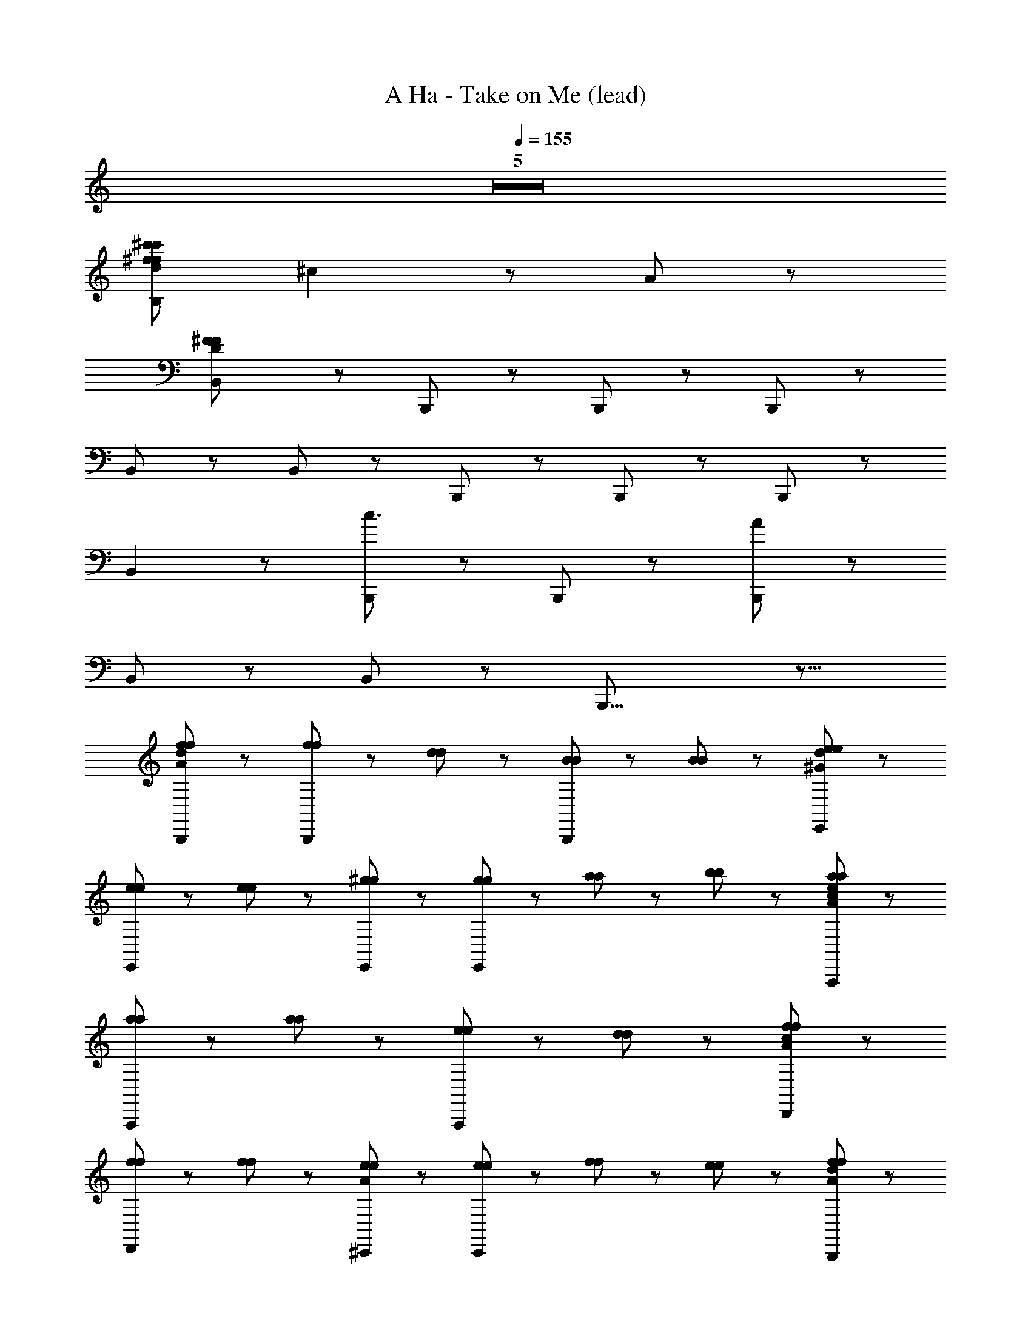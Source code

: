 X: 1
T: A Ha - Take on Me (lead)
Z: ABC Generated by Starbound Composer
L: 1/8
Q: 1/4=155
K: C
Z5  
[^f671/24^c'703/24f703/24d703/24c'703/24B,703/24z16] 
^c2 z A247/24 z65/24 
[B,,2^F703/24D703/24F703/24] z B,,,7/3 z2/3 B,,,2/3 z/3 B,,,2/3 z/3 
B,,2/3 z/3 B,,5/3 z/3 B,,,7/3 z2/3 B,,,2/3 z/3 B,,,2/3 z/3 
B,,2 z [B,,,7/3c3] z2/3 B,,,2/3 z/3 [B,,,2/3A151/24] z/3 
B,,2/3 z/3 B,,5/3 z/3 B,,,29/8 z11/8 
[f2/3d2/3A2/3f2/3B,,,2/3] z/3 [f2/3f2/3B,,,2/3] z/3 [d2/3d2/3] z/3 [B2/3B2/3B,,,2/3] z4/3 [B2/3B2/3] z4/3 [e2/3d2/3^G2/3e2/3E,,2/3] z4/3 
[e2/3e2/3E,,2/3] z4/3 [e2/3e2/3] z/3 [^g2/3g2/3E,,2/3] z/3 [g2/3g2/3E,,2/3] z/3 [a2/3a2/3] z/3 [b2/3b2/3] z/3 [a2/3e2/3a2/3A,,,2/3c31/24A31/24] z/3 
[a2/3a2/3A,,,2/3] z/3 [a2/3a2/3] z/3 [e2/3e2/3A,,,2/3] z4/3 [d2/3d2/3] z4/3 [f2/3c2/3A2/3f2/3D,,2/3] z4/3 
[f2/3f2/3D,,2/3] z4/3 [f2/3f2/3] z/3 [e2/3A2/3e2/3^C,,2/3] z/3 [e2/3e2/3C,,2/3] z/3 [f2/3f2/3] z/3 [e2/3e2/3] z/3 [f2/3d2/3A2/3f2/3B,,,2/3] z/3 
[f2/3f2/3B,,,2/3] z/3 [d2/3d2/3] z/3 [B2/3B2/3B,,,2/3] z4/3 [B2/3B2/3] z4/3 [e2/3d2/3G2/3e2/3E,,2/3] z4/3 
[e2/3e2/3E,,2/3] z4/3 [e2/3e2/3] z/3 [g2/3g2/3E,,2/3] z/3 [g2/3g2/3E,,2/3] z/3 [a2/3a2/3] z/3 [b2/3b2/3] z/3 [a2/3e2/3c2/3A2/3a2/3A,,,2/3] z/3 
[a2/3a2/3A,,,2/3] z/3 [a2/3a2/3] z/3 [e2/3e2/3A,,,2/3] z4/3 [d2/3d2/3] z4/3 [f2/3c2/3A2/3f2/3D,,2/3] z4/3 
[f2/3f2/3D,,2/3] z4/3 [f2/3f2/3] z/3 [e2/3A2/3e2/3C,,2/3] z/3 [e2/3e2/3C,,2/3] z/3 [f2/3f2/3] z/3 [e2/3e2/3] z/3 [f2/3d2/3A2/3f2/3B,,,2/3] z/3 
[f2/3f2/3B,,,2/3] z/3 [d2/3d2/3] z/3 [B2/3B2/3] z4/3 [B2/3B2/3] z4/3 [e2/3d2/3G2/3e2/3E,,2/3] z4/3 
[e2/3e2/3E,,2/3] z4/3 [e2/3e2/3] z/3 [g2/3g2/3E,,2/3] z/3 [g2/3g2/3E,,2/3] z/3 [a2/3a2/3] z/3 [b2/3b2/3] z/3 [A5/8a2/3f2/3d2/3a2/3B,,,2/3] z3/8 
[a2/3a2/3B,,,2/3] z/3 [a2/3a2/3] z/3 [f2/3f2/3] z4/3 [d2/3d2/3] z4/3 [f2/3d2/3G2/3f2/3E,,2/3] z4/3 
[f2/3f2/3E,,2/3] z4/3 [f2/3f2/3] z/3 [e2/3e2/3E,,2/3] z/3 [e2/3e2/3E,,2/3] z/3 [e2/3e2/3] z/3 [B2/3B2/3B2/3] z/3 [D5/8B,,,2/3d2d2d2A6F6] z3/8 
B,,,2/3 z/3 B,,,2/3 z/3 [d2/3d2/3d5/3] z/3 [d2/3d2/3] z/3 [c2/3c2/3c2/3] z/3 [B10/3B10/3B10/3z] [E,,2/3E119/24D119/24G151/24] z4/3 
E,,2/3 z4/3 E,,2/3 z/3 E,,2/3 z10/3 [c2/3c2/3c2/3A,,,2/3E95/24] z/3 
[A,,,2/3c5/3c5/3c5/3] z/3 A,,,2/3 z/3 [c5/3c5/3c5/3] z/3 [A2/3A2/3A2/3] z4/3 D,,2/3 z4/3 
[D,,2/3f5/3f5/3f5/3A45/8A45/8] z4/3 [f2/3f2/3f2/3D,,2/3] z/3 [C,,2/3f4/3f4/3f4/3] z4/3 [e4/3e4/3e4/3z] C,,2/3 z/3 [B,,,2/3d2d2d2D125/24A143/24F6] z/3 
B,,,2/3 z/3 B,,,2/3 z/3 [d2/3d2/3d2/3] z/3 [d2/3d2/3d2/3] z/3 [c5/3c5/3c5/3] z/3 [E,,2/3B7/3B7/3B7/3D59/12G7E7] z4/3 
E,,2/3 z4/3 E,,2/3 z/3 E,,2/3 z7/3 [E2/3E2/3E2/3] z/3 [A,,,2/3c4/3c4/3c4/3A95/24E95/24] z/3 
A,,,2/3 z/3 [d2/3d2/3d2/3A,,,2/3] z/3 [c5/3c5/3c5/3] z/3 [B2/3B2/3B2/3] z/3 [A2/3A2/3A2/3] z/3 [D,,2/3A5/3A5/3A2F7/3^C7/3] z4/3 
[B2/3B2/3B2/3D,,2/3] z4/3 [c2/3c2/3c2/3D,,2/3] z/3 [C,,2/3B4/3B4/3B4/3F21/8C21/8] z4/3 [A4/3A4/3A4/3z] C,,2/3 z/3 B,,,2/3 z/3 
B,,,2/3 z/3 [B,,,2/3d4/3d4/3d4/3A4F4D55/12] z4/3 [d4/3d4/3d4/3] z2/3 [d2/3d2/3d2/3] z/3 [E,,2/3d7/3d7/3d7/3D59/12G151/24E151/24] z4/3 
E,,2/3 z4/3 E,,2/3 z/3 E,,2/3 z10/3 ^F,,2/3 z/3 
F,,2/3 z/3 [A2/3A2/3A2/3F,,2/3F4C4] z/3 [A2/3A2/3A2/3] z/3 [A2/3A2/3A2/3] z/3 [A2/3A2/3A2/3] z/3 [A2/3A2/3A2/3] z/3 [A2/3A2/3A2/3D,,2/3F29/8D29/8] z/3 [A2/3A2/3A2/3] z/3 
[D,,2/3G7/3G7/3G7/3] z4/3 D,,2/3 z/3 [G2/3G2/3D,,2/3GD21/8A,21/8] z/3 [D,,2/3F7/3F7/3F7/3] z/3 D,,2/3 z/3 D,,2/3 z/3 [A,,2/3A,127/24A,127/24E,127/24A,127/24] z/3 
A,,2/3 z/3 A,,2/3 z4/3 A,,2/3 z4/3 A,,2/3 z4/3 [^G,,2/3G127/24G127/24E127/24B,127/24G127/24] z4/3 
G,,2/3 z4/3 G,,2/3 z4/3 G,,2/3 z4/3 [F,,2/3A127/24A127/24F127/24C127/24A127/24] z4/3 
F,,2/3 z4/3 F,,2/3 z4/3 F,,2/3 z4/3 [D,,2/3e2e2e2d127/24A127/24] z4/3 
D,,2/3 z/3 [f7/3f7/3f7/3z] D,,2/3 z4/3 [D,,2/3e4/3e4/3e4/3] z4/3 [A,,2/3A127/24A127/24E127/24C127/24A127/24] z/3 A,,2/3 z/3 
A,,2/3 z4/3 A,,2/3 z4/3 A,,2/3 z4/3 [G,,2/3e127/24e127/24B127/24G127/24e127/24] z4/3 
G,,2/3 z4/3 G,,2/3 z4/3 G,,2/3 z4/3 [F,,2/3f127/24f127/24c127/24A127/24f127/24] z4/3 
F,,2/3 z4/3 F,,2/3 z4/3 F,,2/3 z4/3 [D,,2/3d2e2e2d2d127/24A127/24] z4/3 
D,,2/3 z/3 [f7/3f7/3f7/3f7/3z] D,,2/3 z4/3 [D,,2/3e4/3e4/3e4/3e4/3] z4/3 [A,,2/3c127/24c127/24A127/24E127/24c127/24] z/3 A,,2/3 z/3 
A,,2/3 z16/3 [G,,2/3g127/24g127/24e127/24B127/24g127/24] z/3 G,,2/3 z/3 
G,,2/3 z16/3 [F,,2/3a127/24a127/24f127/24c127/24a127/24] z/3 F,,2/3 z/3 
F,,2/3 z16/3 D,,2/3 z/3 D,,2/3 z/3 
[b2/3b2/3f2/3d2/3b2/3D,,2/3] z/3 [c'2/3c'5/3g5/3c'5/3e19/3] z/3 [c'2/3E,,2/3] z/3 [b2/3b2/3b2/3E,,2/3] z/3 [E,,2/3a10/3a10/3a10/3] z4/3 A,,2/3 z/3 A,,2/3 z/3 
[A,,2/3c'37/8a37/8e37/8e'463/24e'463/24e'463/24] z4/3 A,,2/3 z4/3 A,,2/3 z4/3 [G,,2/3b127/24g127/24e127/24] z4/3 
G,,2/3 z4/3 G,,2/3 z4/3 G,,2/3 z4/3 [D,,2/3a127/24f127/24d127/24] z/3 D,,2/3 z/3 
D,,2/3 z/3 D,,2/3 z/3 D,,2/3 z/3 D,,2/3 z/3 D,,2/3 z/3 D,,2/3 z/3 [E,,2/3g95/24e95/24B127/24] z/3 E,,2/3 z/3 
E,,2/3 z/3 E,,2/3 z/3 E,,2/3 z/3 E,,2/3 z/3 [E,,2/3e4/3e4/3e4/3] z/3 E,,2/3 z/3 [B,,,2/3d2d2d2D23/6A6F6] z/3 B,,,2/3 z/3 
B,,,2/3 z/3 [d2/3d2/3d5/3] z/3 [d2/3d2/3] z/3 [c2/3c2/3c2/3] z/3 [B10/3B10/3B10/3z] [E,,2/3D11/2G151/24E151/24] z4/3 E,,2/3 z4/3 
E,,2/3 z/3 E,,2/3 z10/3 [c2/3c2/3c2/3A,,,2/3E95/24] z/3 [A,,,2/3c5/3c5/3c5/3] z/3 A,,,2/3 z/3 
[c5/3c5/3c5/3] z/3 [A2/3A2/3A2/3] z4/3 D,,2/3 z4/3 [D,,2/3f5/3f5/3f5/3A45/8A45/8] z4/3 
[f2/3f2/3f2/3D,,2/3] z/3 [C,,2/3f4/3f4/3f4/3] z4/3 [e4/3e4/3e4/3z] C,,2/3 z/3 [B,,,2/3d2d2d2D127/24A143/24F6] z/3 B,,,2/3 z/3 B,,,2/3 z/3 
[d2/3d2/3d2/3] z/3 [d2/3d2/3d2/3] z/3 [c5/3c5/3c5/3] z/3 [E,,2/3B7/3B7/3B7/3D119/24G7E7] z4/3 E,,2/3 z4/3 
E,,2/3 z/3 E,,2/3 z7/3 [E2/3E2/3E2/3] z/3 [A,,,2/3c4/3c4/3c4/3A95/24E95/24] z/3 A,,,2/3 z/3 [d2/3d2/3d2/3A,,,2/3] z/3 
[c5/3c5/3c5/3] z/3 [B2/3B2/3B2/3] z/3 [A2/3A2/3A2/3] z/3 [D,,2/3A5/3A5/3A2F7/3C7/3] z4/3 [B2/3B2/3B2/3D,,2/3] z4/3 
[c2/3c2/3c2/3D,,2/3] z/3 [C,,2/3B4/3B4/3B4/3F21/8C21/8] z4/3 [A4/3A4/3A4/3z] C,,2/3 z/3 B,,,2/3 z/3 B,,,2/3 z/3 [B,,,2/3d4/3d4/3d4/3A4F4D37/8] z4/3 
[d4/3d4/3d4/3] z2/3 [d2/3d2/3d2/3] z/3 [E,,2/3d7/3d7/3d7/3D119/24G151/24E151/24] z4/3 E,,2/3 z4/3 E,,2/3 z/3 
E,,2/3 z10/3 F,,2/3 z/3 F,,2/3 z/3 [A2/3A2/3A2/3F,,2/3F4C4] z/3 [A2/3A2/3A2/3] z/3 
[A2/3A2/3A2/3] z/3 [A2/3A2/3A2/3] z/3 [A2/3A2/3A2/3] z/3 [A2/3A2/3A2/3D,,2/3F29/8D29/8] z/3 [A2/3A2/3A2/3] z/3 [D,,2/3G7/3G7/3G7/3] z4/3 D,,2/3 z/3 
[G2/3G2/3D,,2/3GD21/8A,21/8] z/3 [D,,2/3F7/3F7/3F7/3] z/3 D,,2/3 z/3 D,,2/3 z/3 [A,,2/3A,127/24A,127/24E,127/24A,127/24] z/3 A,,2/3 z/3 A,,2/3 z4/3 
A,,2/3 z4/3 A,,2/3 z4/3 [G,,2/3G127/24G127/24E127/24B,127/24G127/24] z4/3 G,,2/3 z4/3 
G,,2/3 z4/3 G,,2/3 z4/3 [F,,2/3A127/24A127/24F127/24C127/24A127/24] z4/3 F,,2/3 z4/3 
F,,2/3 z4/3 F,,2/3 z4/3 [D,,2/3e2e2e2e2d127/24A127/24] z4/3 D,,2/3 z/3 [f7/3f7/3f7/3f7/3z] 
D,,2/3 z4/3 [D,,2/3e4/3e4/3e4/3e4/3] z4/3 [A,,2/3A127/24A127/24E127/24C127/24A127/24] z/3 A,,2/3 z/3 A,,2/3 z4/3 
A,,2/3 z4/3 A,,2/3 z4/3 [G,,2/3e127/24e127/24B127/24G127/24e127/24] z4/3 G,,2/3 z4/3 
G,,2/3 z4/3 G,,2/3 z4/3 [F,,2/3f127/24f127/24c127/24A127/24f127/24] z4/3 F,,2/3 z4/3 
F,,2/3 z4/3 F,,2/3 z4/3 [D,,2/3d2e2e2d2d127/24A127/24] z4/3 D,,2/3 z/3 [f7/3f7/3f7/3f7/3z] 
D,,2/3 z4/3 [D,,2/3e4/3e4/3e4/3e4/3] z4/3 [A,,2/3c127/24c127/24A127/24E127/24c127/24] z/3 A,,2/3 z/3 A,,2/3 z16/3 
[G,,2/3g127/24g127/24e127/24B127/24g127/24] z/3 G,,2/3 z/3 G,,2/3 z16/3 
[F,,2/3a127/24a127/24f127/24c127/24a127/24] z/3 F,,2/3 z/3 F,,2/3 z16/3 
D,,2/3 z/3 D,,2/3 z/3 [b2/3b2/3f2/3d2/3b2/3D,,2/3] z/3 [c'2/3c'5/3g5/3c'5/3e19/3] z/3 [c'2/3E,,2/3] z/3 [b2/3b2/3b2/3E,,2/3] z/3 [E,,2/3a10/3a10/3a10/3] z4/3 
A,,2/3 z/3 A,,2/3 z/3 [A,,2/3e55/12c'37/8a37/8e'463/24e'463/24e'463/24] z4/3 A,,2/3 z4/3 A,,2/3 z4/3 
[G,,2/3e125/24b127/24g127/24] z4/3 G,,2/3 z4/3 G,,2/3 z4/3 G,,2/3 z4/3 
[D,,2/3a127/24f127/24d8] z/3 D,,2/3 z/3 D,,2/3 z/3 D,,2/3 z/3 D,,2/3 z/3 D,,2/3 z/3 D,,2/3 z/3 D,,2/3 z/3 
[E,,2/3g127/24e127/24B127/24g127/24] z/3 E,,2/3 z/3 E,,2/3 z/3 E,,2/3 z/3 E,,2/3 z/3 E,,2/3 z/3 E,,2/3 z/3 E,,2/3 z/3 
[^C,2/3G287/24g319/24e319/24c319/24g319/24] z7/3 C,,2/3 z7/3 C,2/3 z/3 C,,2/3 z/3 
C,2/3 z/3 C,2/3 z4/3 C,,2/3 z7/3 C,2/3 z/3 C,,2/3 z/3 
[=G,,2/3B319/24=G319/24D319/24B319/24] z7/3 G,,,2/3 z7/3 G,,2/3 z/3 G,,,2/3 z/3 
G,,2/3 z/3 G,,2/3 z4/3 G,,,2/3 z7/3 G,,2/3 z/3 G,,,2/3 z/3 
[g/3C,2/3C8^G,8E,8C8] z/6 f/3 z/6 e/3 z/6 d/3 z/6 g/3 z/6 f/3 z/6 [e/3C,,2/3] z/6 d/3 z/6 g/3 z/6 f/3 z/6 e/3 z/6 d/3 z/6 [g/3C,2/3] z/6 e/3 z/6 [d/3C,,2/3] z/6 c/3 z/6 
[g/3C,2/3C4/3G,4/3E,4/3C4/3] z/6 f/3 z/6 [e/3C,2/3] z/6 d/3 z/6 [g/3E10/3C10/3G,10/3E10/3] z/6 f/3 z/6 [e/3C,,2/3] z/6 d/3 z/6 g/3 z/6 f/3 z/6 e/3 z/6 d/3 z/6 [g/3C,2/3^G4/3E4/3C4/3G4/3] z/6 e/3 z/6 [d/3C,,2/3] z/6 c/3 z/6 
[g/3G,,2/3=G28/3D28/3B,28/3G28/3] z/6 f/3 z/6 e/3 z/6 d/3 z/6 g/3 z/6 f/3 z/6 [e/3G,,,2/3] z/6 d/3 z/6 g/3 z/6 f/3 z/6 e/3 z/6 d/3 z/6 [g/3G,,2/3] z/6 e/3 z/6 [d/3A,,,2/3] z/6 c/3 z/6 
[g/3G,,2/3] z/6 f/3 z/6 [e/3G,,2/3] z/6 d/3 z/6 [g/3F4/3D4/3B,4/3F4/3] z/6 f/3 z/6 [e/3G,,,2/3] z/6 d/3 z/6 [g/3c21/8c21/8] z/6 f/3 z/6 e/3 z/6 d/3 z/6 [g/3G,,2/3] z/6 e/3 z/6 [d/3G,,,2/3] z/6 c/3 z/6 
[g/3c2/3c2/3B,,2/3B85/8F85/8] z/6 f/3 z/6 [e/3d77/8d77/8] z/6 d/3 z/6 g/3 z/6 f/3 z/6 [e/3B,,,2/3] z/6 d/3 z/6 g/3 z/6 f/3 z/6 e/3 z/6 d/3 z/6 [g/3B,,2/3] z/6 e/3 z/6 [d/3B,,,2/3] z/6 c/3 z/6 
[g/3B,,2/3] z/6 f/3 z/6 [e/3B,,2/3] z/6 d/3 z/6 g/3 z/6 f/3 z/6 [e/3B,,,2/3] z/6 d/3 z/6 [g/3A21/8A21/8] z/6 f/3 z/6 e/3 z/6 d/3 z/6 [g/3B,,2/3] z/6 e/3 z/6 [d/3B,,,2/3] z/6 c/3 z/6 
[g/3^G2/3G2/3E,,2/3G317/24E319/24] z/6 f/3 z/6 [e/3B295/24B295/24] z/6 d/3 z/6 g/3 z/6 f/3 z/6 [e/3E,,,2/3] z/6 d/3 z/6 g/3 z/6 f/3 z/6 e/3 z/6 d/3 z/6 [g/3E,,2/3] z/6 e/3 z/6 [d/3E,,,2/3] z/6 c/3 z/6 
[g/3E,,2/3] z/6 f/3 z/6 [e/3E,,2/3] z/6 d/3 z/6 [g/3E,,,2/3] z/6 f/3 z/6 e/3 z/6 d/3 z/6 [g/3E,,,2/3] z/6 f/3 z/6 e/3 z/6 d/3 z/6 [g/3E,,,2/3] z/6 e/3 z/6 d/3 z/6 c/3 z/6 
[f2/3f2/3] z/3 [f2/3f2/3] z/3 [d2/3d2/3] z/3 [B2/3B2/3] z4/3 [B2/3B2/3] z4/3 [e2/3e2/3] z4/3 
[e2/3e2/3] z4/3 [e2/3e2/3] z/3 [g2/3g2/3] z/3 [g2/3g2/3] z/3 [a2/3a2/3] z/3 [b2/3b2/3] z/3 [f2/3f2/3] z/3 
[f2/3f2/3] z/3 [d2/3d2/3] z/3 [B2/3B2/3] z4/3 [B2/3B2/3] z4/3 [e2/3e2/3] z4/3 
[e2/3e2/3] z4/3 [e2/3e2/3] z/3 [g2/3g2/3] z/3 [g2/3g2/3] z/3 [a2/3a2/3] z/3 [b2/3b2/3] z/3 [f2/3d2/3A2/3f2/3B,,,2/3] z/3 
[f2/3f2/3B,,,2/3] z/3 [d2/3d2/3] z/3 [B2/3B2/3B,,,2/3] z4/3 [B2/3B2/3] z4/3 [e2/3d2/3G2/3e2/3E,,2/3] z4/3 
[e2/3e2/3E,,2/3] z4/3 [e2/3e2/3] z/3 [g2/3g2/3E,,2/3] z/3 [g2/3g2/3E,,2/3] z/3 [a2/3a2/3] z/3 [b2/3b2/3] z/3 [a2/3e2/3c2/3a2/3A,,,2/3A127/24] z/3 
[a2/3a2/3A,,,2/3] z/3 [a2/3a2/3] z/3 [e2/3e2/3A,,,2/3] z4/3 [d2/3d2/3] z4/3 [f2/3c2/3A2/3f2/3D,,2/3] z4/3 
[f2/3f2/3D,,2/3] z4/3 [f2/3f2/3] z/3 [e2/3A2/3e2/3C,,2/3] z/3 [e2/3e2/3C,,2/3] z/3 [f2/3f2/3] z/3 [e2/3e2/3] z/3 [f2/3d2/3A2/3f2/3B,,,2/3] z/3 
[f2/3f2/3B,,,2/3] z/3 [d2/3d2/3] z/3 [B2/3B2/3B,,,2/3] z4/3 [B2/3B2/3] z4/3 [e2/3d2/3G2/3e2/3E,,2/3] z4/3 
[e2/3e2/3E,,2/3] z4/3 [e2/3e2/3] z/3 [g2/3g2/3E,,2/3] z/3 [g2/3g2/3E,,2/3] z/3 [a2/3a2/3] z/3 [b2/3b2/3] z/3 [a2/3e2/3c2/3A2/3a2/3A,,,2/3] z/3 
[a2/3a2/3A,,,2/3] z/3 [a2/3a2/3] z/3 [e2/3e2/3A,,,2/3] z4/3 [d2/3d2/3] z4/3 [f2/3c2/3A2/3f2/3D,,2/3] z4/3 
[f2/3f2/3D,,2/3] z4/3 [f2/3f2/3] z/3 [e2/3A2/3e2/3C,,2/3] z/3 [e2/3e2/3C,,2/3] z/3 [f2/3f2/3] z/3 [e2/3e2/3] z/3 [f2/3d2/3A2/3f2/3B,,,2/3] z/3 
[f2/3f2/3B,,,2/3] z/3 [d2/3d2/3] z/3 [B2/3B2/3] z4/3 [B2/3B2/3] z4/3 [e2/3d2/3G2/3e2/3E,,2/3] z4/3 
[e2/3e2/3E,,2/3] z4/3 [e2/3e2/3] z/3 [g2/3g2/3E,,2/3] z/3 [g2/3g2/3E,,2/3] z/3 [a2/3a2/3] z/3 [b2/3b2/3] z/3 [A5/8a2/3f2/3d2/3a2/3B,,,2/3] z3/8 
[a2/3a2/3B,,,2/3] z/3 [a2/3a2/3] z/3 [f2/3f2/3] z4/3 [d2/3d2/3] z4/3 [f2/3d2/3G2/3f2/3E,,2/3] z4/3 
[f2/3f2/3E,,2/3] z4/3 [f2/3f2/3] z/3 [e2/3e2/3E,,2/3] z/3 [e2/3e2/3E,,2/3] z/3 [e2/3e2/3] z/3 [B2/3B2/3B2/3] z/3 [B,,,2/3d2d2d2D127/24A6F6] z/3 
B,,,2/3 z/3 B,,,2/3 z/3 [d2/3d2/3d5/3] z/3 [d2/3d2/3] z/3 [c2/3c2/3c2/3] z/3 [B10/3B10/3B10/3z] [E,,2/3D3/2G151/24E151/24] z4/3 
E,,2/3 z4/3 E,,2/3 z/3 E,,2/3 z10/3 [c2/3c2/3c2/3A,,,2/3E95/24] z/3 
[A,,,2/3c5/3c5/3c5/3] z/3 A,,,2/3 z/3 [c5/3c5/3c5/3] z/3 [A2/3A2/3A2/3] z4/3 D,,2/3 z4/3 
[D,,2/3f5/3f5/3f5/3A45/8A45/8] z4/3 [f2/3f2/3f2/3D,,2/3] z/3 [C,,2/3f4/3f4/3f4/3] z4/3 [e4/3e4/3e4/3z] C,,2/3 z/3 [B,,,2/3d2d2d2D127/24A143/24F6] z/3 
B,,,2/3 z/3 B,,,2/3 z/3 [d2/3d2/3d2/3] z/3 [d2/3d2/3d2/3] z/3 [c5/3c5/3c5/3] z/3 [E,,2/3B7/3B7/3B7/3D119/24G7E7] z4/3 
E,,2/3 z4/3 E,,2/3 z/3 E,,2/3 z7/3 [E2/3E2/3E2/3] z/3 [A,,,2/3c4/3c4/3c4/3A95/24E95/24] z/3 
A,,,2/3 z/3 [d2/3d2/3d2/3A,,,2/3] z/3 [c5/3c5/3c5/3] z/3 [B2/3B2/3B2/3] z/3 [A2/3A2/3A2/3] z/3 [D,,2/3A5/3A5/3A2F7/3C7/3] z4/3 
[B2/3B2/3B2/3D,,2/3] z4/3 [c2/3c2/3c2/3D,,2/3] z/3 [C,,2/3B4/3B4/3B4/3F21/8C21/8] z4/3 [A4/3A4/3A4/3z] C,,2/3 z/3 B,,,2/3 z/3 
B,,,2/3 z/3 [B,,,2/3d4/3d4/3d4/3A4F4D55/12] z4/3 [d4/3d4/3d4/3] z2/3 [d2/3d2/3d2/3] z/3 [E,,2/3d7/3d7/3d7/3D59/12G151/24E151/24] z4/3 
E,,2/3 z4/3 E,,2/3 z/3 E,,2/3 z10/3 F,,2/3 z/3 
F,,2/3 z/3 [A2/3A2/3A2/3F,,2/3F4C4] z/3 [A2/3A2/3A2/3] z/3 [A2/3A2/3A2/3] z/3 [A2/3A2/3A2/3] z/3 [A2/3A2/3A2/3] z/3 [A2/3A2/3A2/3D,,2/3F29/8D29/8] z/3 [A2/3A2/3A2/3] z/3 
[D,,2/3G7/3G7/3G7/3] z4/3 D,,2/3 z/3 [G2/3G2/3D,,2/3GD21/8A,21/8] z/3 [D,,2/3F7/3F7/3F7/3] z/3 D,,2/3 z/3 D,,2/3 z/3 [A,,2/3A,127/24A,127/24E,127/24A,127/24] z/3 
A,,2/3 z/3 A,,2/3 z4/3 A,,2/3 z4/3 A,,2/3 z4/3 [^G,,2/3G127/24G127/24E127/24B,127/24G127/24] z4/3 
G,,2/3 z4/3 G,,2/3 z4/3 G,,2/3 z4/3 [F,,2/3A127/24A127/24F127/24C127/24A127/24] z4/3 
F,,2/3 z4/3 F,,2/3 z4/3 F,,2/3 z4/3 [D,,2/3e2e2e2d127/24A127/24] z4/3 
D,,2/3 z/3 [f7/3f7/3f7/3z] D,,2/3 z4/3 [D,,2/3e4/3e4/3e4/3] z4/3 [A,,2/3A127/24A127/24E127/24C127/24A127/24] z/3 A,,2/3 z/3 
A,,2/3 z4/3 A,,2/3 z4/3 A,,2/3 z4/3 [G,,2/3e127/24e127/24B127/24G127/24e127/24] z4/3 
G,,2/3 z4/3 G,,2/3 z4/3 G,,2/3 z4/3 [F,,2/3f127/24f127/24c127/24A127/24f127/24] z4/3 
F,,2/3 z4/3 F,,2/3 z4/3 F,,2/3 z4/3 [D,,2/3d2e2e2d127/24A127/24] z4/3 
D,,2/3 z/3 [f7/3f7/3f7/3z] D,,2/3 z4/3 [D,,2/3e4/3e4/3e4/3] z4/3 [A,,2/3c127/24c127/24A127/24E127/24c127/24] z/3 A,,2/3 z/3 
A,,2/3 z16/3 [G,,2/3g127/24g127/24e127/24B127/24g127/24] z/3 G,,2/3 z/3 
G,,2/3 z16/3 [F,,2/3a127/24a127/24f127/24c127/24a127/24] z/3 F,,2/3 z/3 
F,,2/3 z16/3 D,,2/3 z/3 D,,2/3 z/3 
D,,2/3 z4/3 [f2/3f2/3f2/3d21/8A21/8] z/3 [g7/3g7/3g7/3] z2/3 A,,2/3 z/3 A,,2/3 z/3 
[A,,2/3e109/24c'37/8a37/8e'463/24e'463/24e'463/24] z4/3 A,,2/3 z4/3 A,,2/3 z4/3 [G,,2/3e41/8b127/24g127/24] z4/3 
G,,2/3 z4/3 G,,2/3 z4/3 G,,2/3 z4/3 [F,,2/3f121/24c'127/24a127/24] z4/3 
F,,2/3 z4/3 F,,2/3 z4/3 F,,2/3 z4/3 [D,,2/3e2e2e2d127/24A127/24] z4/3 
D,,2/3 z/3 [f7/3f7/3f7/3z] D,,2/3 z4/3 [D,,2/3e4/3e4/3e4/3] z4/3 [A,,2/3A,127/24A,127/24E,127/24A,127/24] z/3 A,,2/3 z/3 
A,,2/3 z4/3 A,,2/3 z4/3 A,,2/3 z4/3 [G,,2/3G127/24G127/24E127/24B,127/24G127/24] z4/3 
G,,2/3 z4/3 G,,2/3 z4/3 G,,2/3 z4/3 [F,,2/3A127/24A127/24F127/24C127/24A127/24] z4/3 
F,,2/3 z4/3 F,,2/3 z4/3 F,,2/3 z4/3 [D,,2/3e2e2e2d127/24A127/24] z4/3 
D,,2/3 z/3 [f7/3f7/3f7/3z] D,,2/3 z4/3 [D,,2/3e4/3e4/3e4/3] z4/3 [A,,2/3A127/24A127/24E127/24C127/24A127/24] z/3 A,,2/3 z/3 
A,,2/3 z4/3 A,,2/3 z4/3 A,,2/3 z4/3 [G,,2/3e127/24e127/24B127/24G127/24e127/24] z4/3 
G,,2/3 z4/3 G,,2/3 z4/3 G,,2/3 z4/3 [F,,2/3f127/24f127/24c127/24A127/24f127/24] z4/3 
F,,2/3 z4/3 F,,2/3 z4/3 F,,2/3 z4/3 [D,,2/3d2e2e2d127/24A127/24] z4/3 
D,,2/3 z/3 [f7/3f7/3f7/3z] D,,2/3 z4/3 [D,,2/3e4/3e4/3e4/3] z4/3 [A,,2/3c127/24c127/24A127/24E127/24c127/24] z/3 A,,2/3 z/3 
A,,2/3 z16/3 [G,,2/3g127/24g127/24e127/24B127/24g127/24] z/3 G,,2/3 z/3 
G,,2/3 z16/3 [F,,2/3a127/24a127/24f127/24c127/24a127/24] z/3 F,,2/3 z/3 
F,,2/3 z16/3 D,,2/3 z/3 D,,2/3 z/3 
[b2/3b2/3f2/3d2/3b2/3D,,2/3] z/3 [c'2/3c'5/3g5/3c'5/3e19/3] z/3 [c'2/3E,,2/3] z/3 [b2/3b2/3b2/3E,,2/3] z/3 [E,,2/3a10/3a10/3a10/3] z4/3 A,,2/3 z/3 A,,2/3 z/3 
[A,,2/3c'37/8a37/8e37/8e'463/24e'463/24e'463/24] z4/3 A,,2/3 z4/3 A,,2/3 z4/3 [G,,2/3b127/24g127/24e127/24] z4/3 
G,,2/3 z4/3 G,,2/3 z4/3 G,,2/3 z4/3 [D,,2/3d47/12a127/24f127/24] z/3 D,,2/3 z/3 
D,,2/3 z/3 D,,2/3 z/3 D,,2/3 z/3 D,,2/3 z/3 D,,2/3 z/3 D,,2/3 
